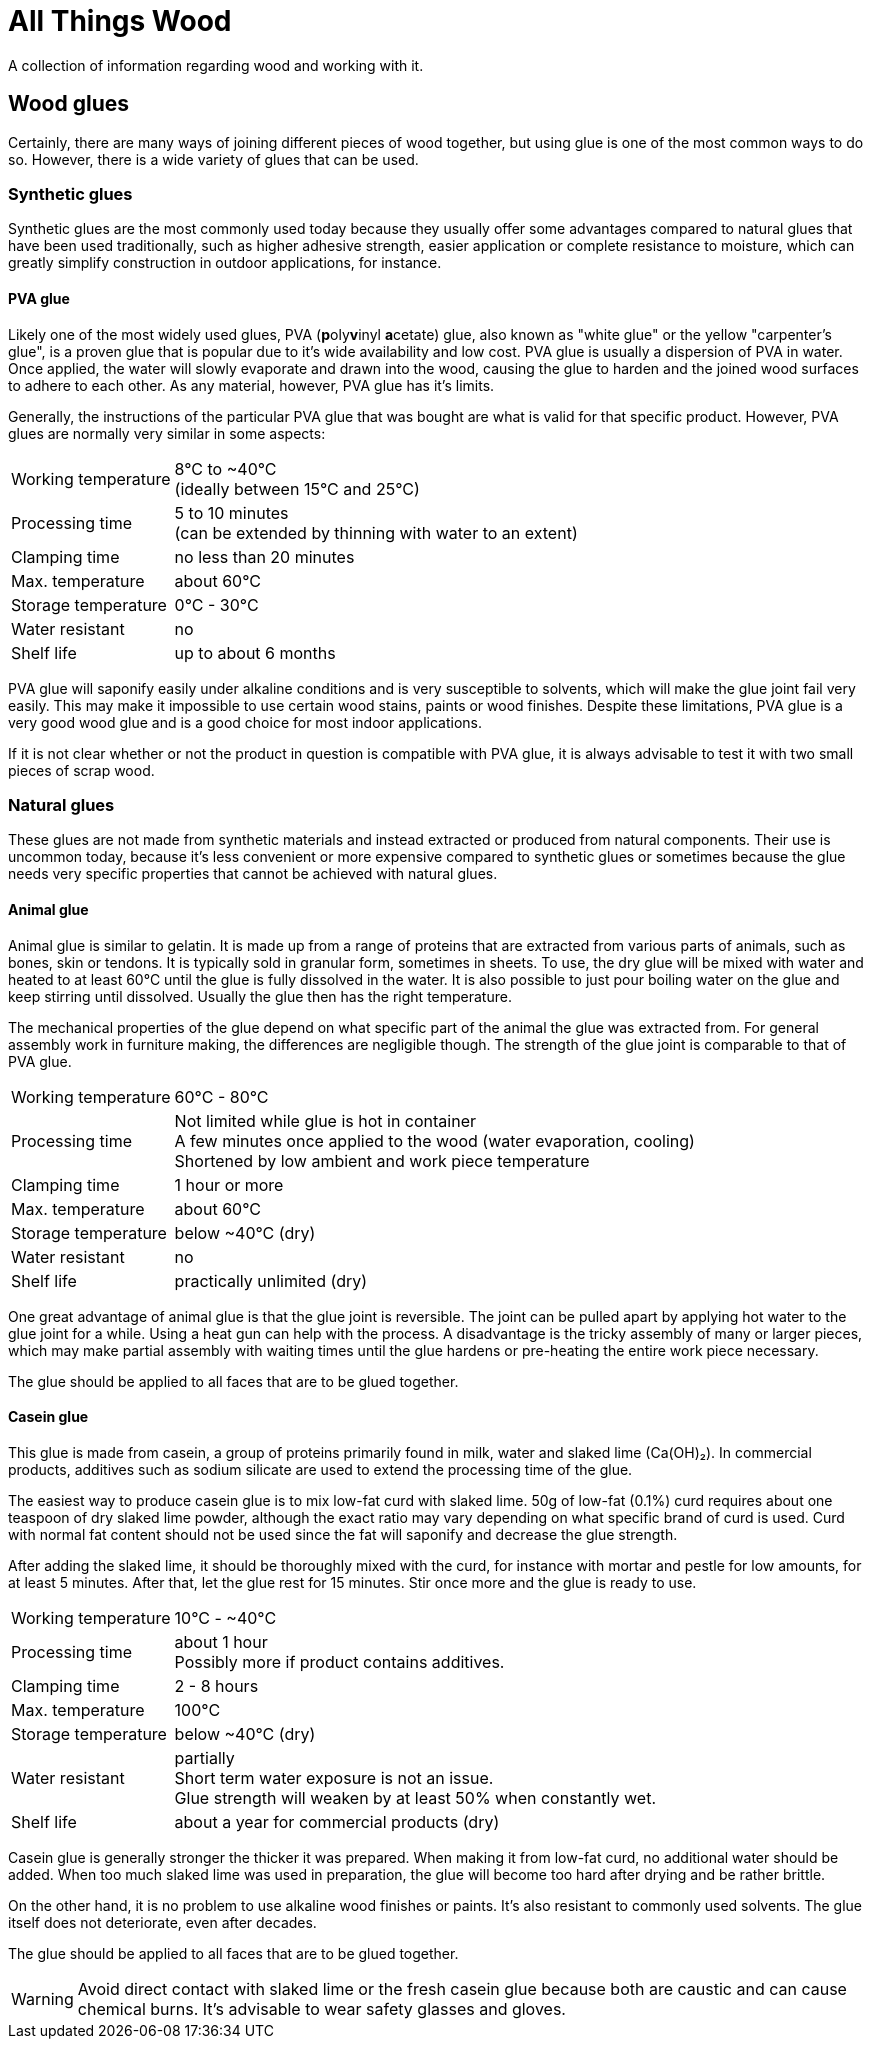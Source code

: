 = All Things Wood

A collection of information regarding wood and working with it.

== Wood glues
Certainly, there are many ways of joining different pieces of wood together, but
using glue is one of the most common ways to do so. However, there is a wide
variety of glues that can be used.

=== Synthetic glues
Synthetic glues are the most commonly used today because they usually offer some
advantages compared to natural glues that have been used traditionally, such as
higher adhesive strength, easier application or complete resistance to moisture,
which can greatly simplify construction in outdoor applications, for instance.

==== PVA glue
Likely one of the most widely used glues, PVA (**p**oly**v**inyl **a**cetate)
glue, also known as "white glue" or the yellow "carpenter's glue", is a proven
glue that is popular due to it's wide availability and low cost. PVA glue is
usually a dispersion of PVA in water. Once applied, the water will slowly
evaporate and drawn into the wood, causing the glue to harden and the joined
wood surfaces to adhere to each other. As any material, however, PVA glue has
it's limits.

Generally, the instructions of the particular PVA glue that was bought are what
is valid for that specific product. However, PVA glues are normally very similar
in some aspects:

[horizontal]
Working temperature:: 8°C to ~40°C +
                      (ideally between 15°C and 25°C)
Processing time:: 5 to 10 minutes +
                  (can be extended by thinning with water to an extent)
Clamping time:: no less than 20 minutes
Max. temperature:: about 60°C
Storage temperature:: 0°C - 30°C
Water resistant:: no
Shelf life:: up to about 6 months

PVA glue will saponify easily under alkaline conditions and is very susceptible
to solvents, which will make the glue joint fail very easily. This may make it
impossible to use certain wood stains, paints or wood finishes. Despite these
limitations, PVA glue is a very good wood glue and is a good choice for most
indoor applications.

If it is not clear whether or not the product in question is compatible with PVA
glue, it is always advisable to test it with two small pieces of scrap wood.


=== Natural glues
These glues are not made from synthetic materials and instead extracted or
produced from natural components. Their use is uncommon today, because it's less
convenient or  more expensive compared to synthetic glues or sometimes because
the glue needs very specific properties that cannot be achieved with natural
glues.

==== Animal glue
Animal glue is similar to gelatin. It is made up from a range of proteins that
are extracted from various parts of animals, such as bones, skin or tendons. It
is typically sold in granular form, sometimes in sheets. To use, the dry glue
will be mixed with water and heated to at least 60°C until the glue is fully
dissolved in the water. It is also possible to just pour boiling water on the
glue and keep stirring until dissolved. Usually the glue then has the right
temperature.

The mechanical properties of the glue depend on what specific part of the animal
the glue was extracted from. For general assembly work in furniture making, the
differences are negligible though. The strength of the glue joint is comparable
to that of PVA glue.

[horizontal]
Working temperature:: 60°C - 80°C
Processing time:: Not limited while glue is hot in container +
                  A few minutes once applied to the wood (water evaporation,
                  cooling) +
                  Shortened by low ambient and work piece temperature
Clamping time:: 1 hour or more
Max. temperature:: about 60°C
Storage temperature:: below ~40°C (dry)
Water resistant:: no
Shelf life:: practically unlimited (dry)

One great advantage of animal glue is that the glue joint is reversible. The
joint can be pulled apart by applying hot water to the glue joint for a while.
Using a heat gun can help with the process. A disadvantage is the tricky
assembly of many or larger pieces, which may make partial assembly with waiting
times until the glue hardens or pre-heating the entire work piece necessary.

The glue should be applied to all faces that are to be glued together.

==== Casein glue
This glue is made from casein, a group of proteins primarily found in milk,
water and slaked lime (Ca(OH)₂). In commercial products, additives such as
sodium silicate are used to extend the processing time of the glue.

The easiest way to produce casein glue is to mix low-fat curd with slaked lime.
50g of low-fat (0.1%) curd requires about one teaspoon of dry slaked lime
powder, although the exact ratio may vary depending on what specific brand of
curd is used. Curd with normal fat content should not be used since the fat will
saponify and decrease the glue strength.

After adding the slaked lime, it should be thoroughly mixed with the curd, for
instance with mortar and pestle for low amounts, for at least 5 minutes. After
that, let the glue rest for 15 minutes. Stir once more and the glue is ready to
use.

[horizontal]
Working temperature:: 10°C - ~40°C
Processing time:: about 1 hour +
                  Possibly more if product contains additives.
Clamping time:: 2 - 8 hours
Max. temperature:: 100°C
Storage temperature:: below ~40°C (dry)
Water resistant:: partially +
                  Short term water exposure is not an issue. +
                  Glue strength will weaken by at least 50% when constantly wet.
Shelf life:: about a year for commercial products (dry)

Casein glue is generally stronger the thicker it was prepared. When making it
from low-fat curd, no additional water should be added. When too much slaked
lime was used in preparation, the glue will become too hard after drying and be
rather brittle.

On the other hand, it is no problem to use alkaline wood finishes or paints.
It's also resistant to commonly used solvents. The glue itself does not
deteriorate, even after decades.

The glue should be applied to all faces that are to be glued together.

WARNING: Avoid direct contact with slaked lime or the fresh casein glue because
both are caustic and can cause chemical burns. It's advisable to wear safety
glasses and gloves.
